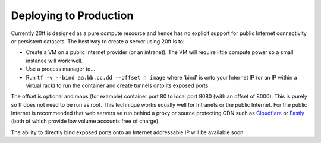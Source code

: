 =======================
Deploying to Production
=======================

Currently 20ft is designed as a pure compute resource and hence has no explicit support for public Internet connectivity or persistent datasets. The best way to create a server using 20ft is to:

* Create a VM on a public Internet provider (or an intranet). The VM will require little compute power so a small instance will work well.
* Use a process manager to...
* Run ``tf -v --bind aa.bb.cc.dd --offset n image`` where 'bind' is onto your Internet IP (or an IP within a virtual rack) to run the container and create tunnels onto its exposed ports.

The offset is optional and maps (for example) container port 80 to local port 8080 (with an offset of 8000). This is purely so tf does not need to be run as root. This technique works equally well for Intranets or the public Internet. For the public Internet is recommended that web servers ve run behind a proxy or source protecting CDN such as `Cloudflare <https://cloudflare.com/>`_ or `Fastly <https://fastly.com/>`_ (both of which provide low volume accounts free of charge).

The ability to directly bind exposed ports onto an Internet addressable IP will be available soon.
